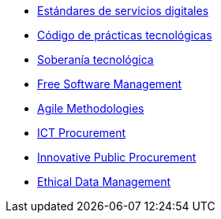 * xref:es/digital-services:ROOT:index.adoc[Estándares de servicios digitales]
* xref:es/tech-practices:ROOT:aim-and-scope.adoc[Código de prácticas tecnológicas]
* xref:es/tech-sovereignty:ROOT:introduction.adoc[Soberanía tecnológica]
* xref:en/free-soft:ROOT:introduction.adoc[Free Software Management]
* xref:en/agile-methodologies:ROOT:introduction.adoc[Agile Methodologies]
* xref:en/ict-procurement:ROOT:context.adoc[ICT Procurement]
* xref:en/innovative-procurement:ROOT:innovating.adoc[Innovative Public Procurement]
* xref:en/data-management:ROOT:summary.adoc[Ethical Data Management]
